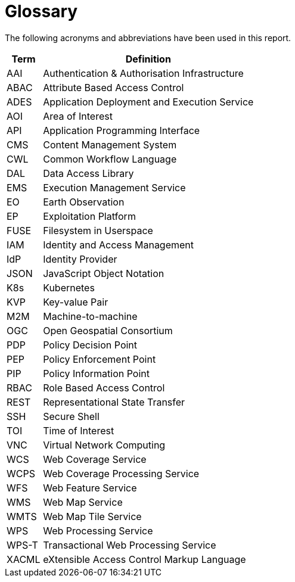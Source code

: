 
= Glossary

The following acronyms and abbreviations have been used in this report.

[cols="1,6"]
|===
| Term | Definition

| AAI | Authentication & Authorisation Infrastructure
| ABAC | Attribute Based Access Control
| ADES | Application Deployment and Execution Service
| AOI | Area of Interest
| API | Application Programming Interface
| CMS | Content Management System
| CWL | Common Workflow Language
| DAL | Data Access Library
| EMS | Execution Management Service
| EO | Earth Observation
| EP | Exploitation Platform
| FUSE | Filesystem in Userspace
| IAM | Identity and Access Management
| IdP | Identity Provider
| JSON | JavaScript Object Notation
| K8s | Kubernetes
| KVP | Key-value Pair
| M2M | Machine-to-machine
| OGC | Open Geospatial Consortium
| PDP | Policy Decision Point
| PEP | Policy Enforcement Point
| PIP | Policy Information Point
| RBAC | Role Based Access Control
| REST | Representational State Transfer
| SSH | Secure Shell
| TOI | Time of Interest
| VNC | Virtual Network Computing
| WCS | Web Coverage Service
| WCPS | Web Coverage Processing Service
| WFS | Web Feature Service
| WMS | Web Map Service
| WMTS | Web Map Tile Service
| WPS | Web Processing Service
| WPS-T | Transactional Web Processing Service
| XACML | eXtensible Access Control Markup Language
|===
